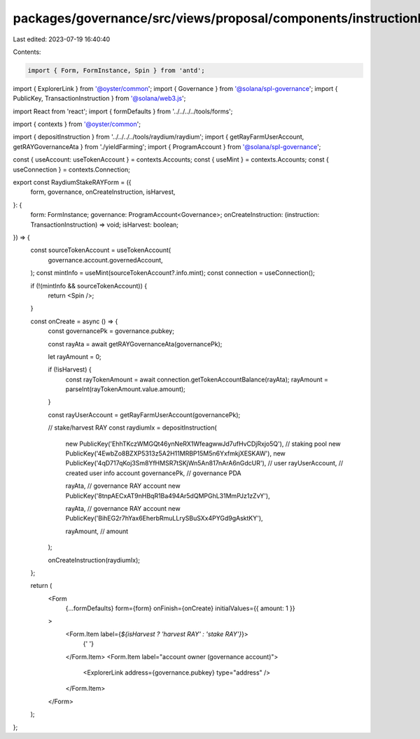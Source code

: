 packages/governance/src/views/proposal/components/instructionInput/raydiumStakeRAYForm.tsx
==========================================================================================

Last edited: 2023-07-19 16:40:40

Contents:

.. code-block:: tsx

    import { Form, FormInstance, Spin } from 'antd';
import { ExplorerLink } from '@oyster/common';
import { Governance } from '@solana/spl-governance';
import { PublicKey, TransactionInstruction } from '@solana/web3.js';

import React from 'react';
import { formDefaults } from '../../../../tools/forms';

import { contexts } from '@oyster/common';

import { depositInstruction } from '../../../../tools/raydium/raydium';
import { getRayFarmUserAccount, getRAYGovernanceAta } from './yieldFarming';
import { ProgramAccount } from '@solana/spl-governance';

const { useAccount: useTokenAccount } = contexts.Accounts;
const { useMint } = contexts.Accounts;
const { useConnection } = contexts.Connection;

export const RaydiumStakeRAYForm = ({
  form,
  governance,
  onCreateInstruction,
  isHarvest,
}: {
  form: FormInstance;
  governance: ProgramAccount<Governance>;
  onCreateInstruction: (instruction: TransactionInstruction) => void;
  isHarvest: boolean;
}) => {
  const sourceTokenAccount = useTokenAccount(
    governance.account.governedAccount,
  );
  const mintInfo = useMint(sourceTokenAccount?.info.mint);
  const connection = useConnection();

  if (!(mintInfo && sourceTokenAccount)) {
    return <Spin />;
  }

  const onCreate = async () => {
    const governancePk = governance.pubkey;

    const rayAta = await getRAYGovernanceAta(governancePk);

    let rayAmount = 0;

    if (!isHarvest) {
      const rayTokenAmount = await connection.getTokenAccountBalance(rayAta);
      rayAmount = parseInt(rayTokenAmount.value.amount);
    }

    const rayUserAccount = getRayFarmUserAccount(governancePk);

    // stake/harvest RAY
    const raydiumIx = depositInstruction(
      new PublicKey('EhhTKczWMGQt46ynNeRX1WfeagwwJd7ufHvCDjRxjo5Q'),
      // staking pool
      new PublicKey('4EwbZo8BZXP5313z5A2H11MRBP15M5n6YxfmkjXESKAW'),
      new PublicKey('4qD717qKoj3Sm8YfHMSR7tSKjWn5An817nArA6nGdcUR'),
      // user
      rayUserAccount, // created user info account
      governancePk, // governance PDA

      rayAta, // governance RAY  account
      new PublicKey('8tnpAECxAT9nHBqR1Ba494Ar5dQMPGhL31MmPJz1zZvY'),

      rayAta, // governance RAY account
      new PublicKey('BihEG2r7hYax6EherbRmuLLrySBuSXx4PYGd9gAsktKY'),

      rayAmount, // amount
    );

    onCreateInstruction(raydiumIx);
  };

  return (
    <Form
      {...formDefaults}
      form={form}
      onFinish={onCreate}
      initialValues={{ amount: 1 }}
    >
      <Form.Item label={`${isHarvest ? 'harvest RAY' : 'stake RAY'}`}>
        {' '}
      </Form.Item>
      <Form.Item label="account owner (governance account)">
        <ExplorerLink address={governance.pubkey} type="address" />
      </Form.Item>
    </Form>
  );
};



